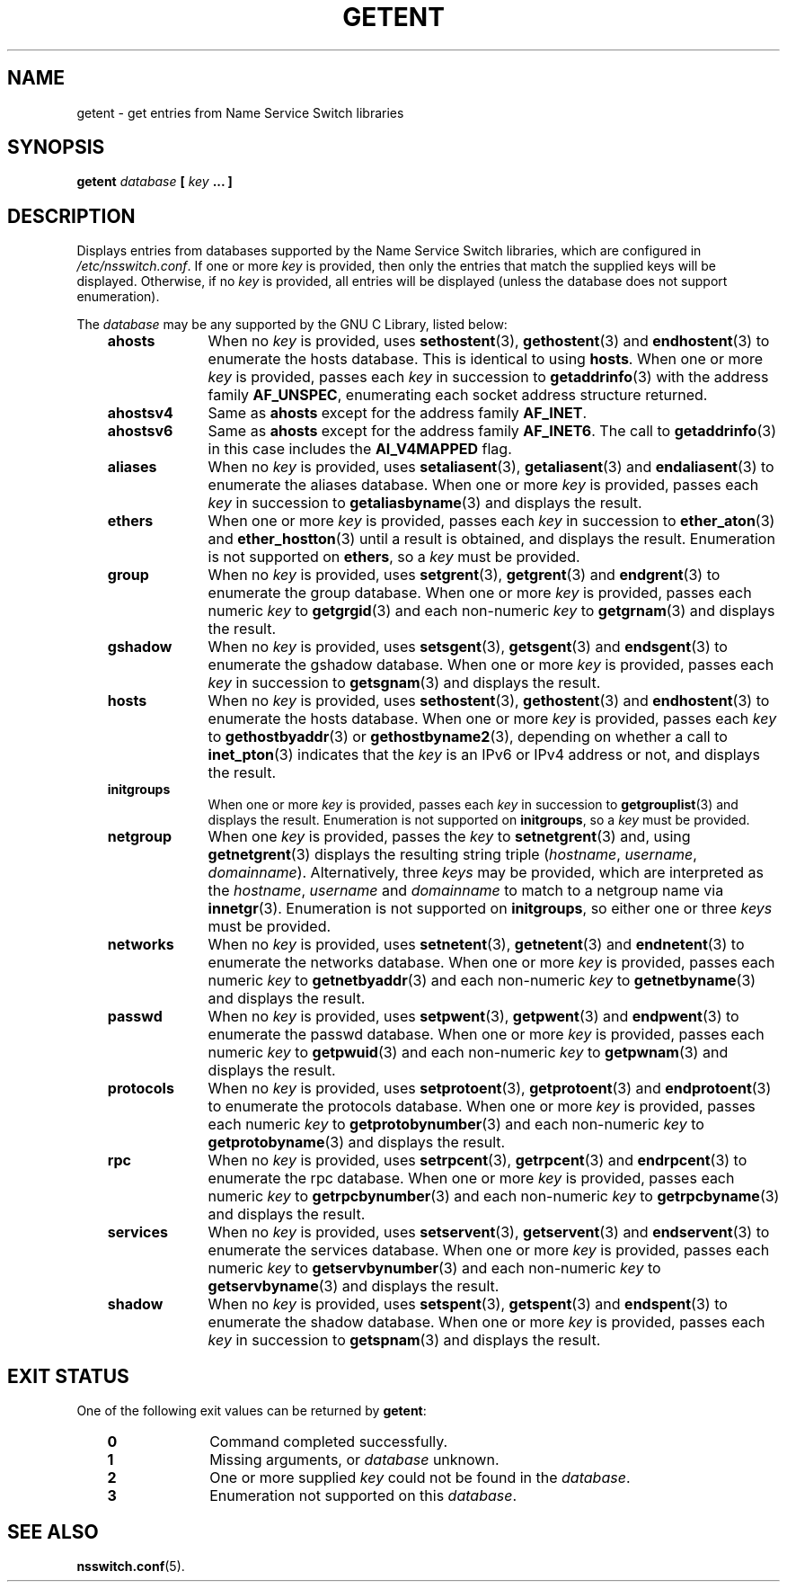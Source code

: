 .\" Copyright (c) 2011, Mark R. Bannister <cambridge@users.sourceforge.net>
.\"
.\" This is free documentation; you can redistribute it and/or
.\" modify it under the terms of the GNU General Public License as
.\" published by the Free Software Foundation; either version 2 of
.\" the License, or (at your option) any later version.
.\"
.\" The GNU General Public License's references to "object code"
.\" and "executables" are to be interpreted as the output of any
.\" document formatting or typesetting system, including
.\" intermediate and printed output.
.\"
.\" This manual is distributed in the hope that it will be useful,
.\" but WITHOUT ANY WARRANTY; without even the implied warranty of
.\" MERCHANTABILITY or FITNESS FOR A PARTICULAR PURPOSE.  See the
.\" GNU General Public License for more details.
.\"
.\" You should have received a copy of the GNU General Public
.\" License along with this manual; if not, write to the Free
.\" Software Foundation, Inc., 59 Temple Place, Suite 330, Boston, MA 02111,
.\" USA.
.\"
.TH GETENT 1 2011-10-31 "Linux" "User Commands"
.SH NAME
getent \- get entries from Name Service Switch libraries
.SH SYNOPSIS
.BI "getent " database " [ " key " ... ]"
.SH DESCRIPTION
Displays entries from databases supported by the Name Service Switch libraries,
which are configured in
.IR /etc/nsswitch.conf .
If one or more
.I key
is provided, then only the entries that match the supplied keys will be
displayed.
Otherwise, if no
.I key
is provided, all entries will be displayed (unless the database does not
support enumeration).
.LP
The
.I database
may be any supported by the GNU C Library, listed below:
.RS 3
.TP 10
.B ahosts
When no
.I key
is provided, uses
.BR sethostent (3),
.BR gethostent (3)
and
.BR endhostent (3)
to enumerate the hosts database.
This is identical to using
.BR hosts .
When one or more
.I key
is provided, passes each
.I key
in succession to
.BR getaddrinfo (3)
with the address family
.BR AF_UNSPEC ,
enumerating each socket address structure returned.
.TP
.B ahostsv4
Same as
.B ahosts
except for the address family
.BR AF_INET .
.TP
.B ahostsv6
Same as
.B ahosts
except for the address family
.BR AF_INET6 .
The call to
.BR getaddrinfo (3)
in this case includes the
.B AI_V4MAPPED
flag.
.TP
.B aliases
When no
.I key
is provided, uses
.BR setaliasent (3),
.BR getaliasent (3)
and
.BR endaliasent (3)
to enumerate the aliases database.
When one or more
.I key
is provided, passes each
.I key
in succession to
.BR getaliasbyname (3)
and displays the result.
.TP
.B ethers
When one or more
.I key
is provided, passes each
.I key
in succession to
.BR ether_aton (3)
and
.BR ether_hostton (3)
until a result is obtained, and displays the result.
Enumeration is not supported on
.BR ethers ,
so a
.I key
must be provided.
.TP
.B group
When no
.I key
is provided, uses
.BR setgrent (3),
.BR getgrent (3)
and
.BR endgrent (3)
to enumerate the group database.
When one or more
.I key
is provided, passes each numeric
.I key
to
.BR getgrgid (3)
and each non-numeric
.I key
to
.BR getgrnam (3)
and displays the result.
.TP
.B gshadow
When no
.I key
is provided, uses
.BR setsgent (3),
.BR getsgent (3)
and
.BR endsgent (3)
to enumerate the gshadow database.
When one or more
.I key
is provided, passes each
.I key
in succession to
.BR getsgnam (3)
and displays the result.
.TP
.B hosts
When no
.I key
is provided, uses
.BR sethostent (3),
.BR gethostent (3)
and
.BR endhostent (3)
to enumerate the hosts database.
When one or more
.I key
is provided, passes each
.I key
to
.BR gethostbyaddr (3)
or
.BR gethostbyname2 (3),
depending on whether a call to
.BR inet_pton (3)
indicates that the
.I key
is an IPv6 or IPv4 address or not, and displays the result.
.TP
.B initgroups
When one or more
.I key
is provided, passes each
.I key
in succession to
.BR getgrouplist (3)
and displays the result.
Enumeration is not supported on
.BR initgroups ,
so a
.I key
must be provided.
.TP
.B netgroup
When one
.I key
is provided, passes the
.I key
to
.BR setnetgrent (3)
and, using
.BR getnetgrent (3)
displays the resulting string triple
.RI ( hostname ", " username ", " domainname ).
Alternatively, three
.I keys
may be provided, which are interpreted as the
.IR hostname ,
.I username
and
.I domainname
to match to a netgroup name via
.BR innetgr (3).
Enumeration is not supported on
.BR initgroups ,
so either one or three
.I keys
must be provided.
.TP
.B networks
When no
.I key
is provided, uses
.BR setnetent (3),
.BR getnetent (3)
and
.BR endnetent (3)
to enumerate the networks database.
When one or more
.I key
is provided, passes each numeric
.I key
to
.BR getnetbyaddr (3)
and each non-numeric
.I key
to
.BR getnetbyname (3)
and displays the result.
.TP
.B passwd
When no
.I key
is provided, uses
.BR setpwent (3),
.BR getpwent (3)
and
.BR endpwent (3)
to enumerate the passwd database.
When one or more
.I key
is provided, passes each numeric
.I key
to
.BR getpwuid (3)
and each non-numeric
.I key
to
.BR getpwnam (3)
and displays the result.
.TP
.B protocols
When no
.I key
is provided, uses
.BR setprotoent (3),
.BR getprotoent (3)
and
.BR endprotoent (3)
to enumerate the protocols database.
When one or more
.I key
is provided, passes each numeric
.I key
to
.BR getprotobynumber (3)
and each non-numeric
.I key
to
.BR getprotobyname (3)
and displays the result.
.TP
.B rpc
When no
.I key
is provided, uses
.BR setrpcent (3),
.BR getrpcent (3)
and
.BR endrpcent (3)
to enumerate the rpc database.
When one or more
.I key
is provided, passes each numeric
.I key
to
.BR getrpcbynumber (3)
and each non-numeric
.I key
to
.BR getrpcbyname (3)
and displays the result.
.TP
.B services
When no
.I key
is provided, uses
.BR setservent (3),
.BR getservent (3)
and
.BR endservent (3)
to enumerate the services database.
When one or more
.I key
is provided, passes each numeric
.I key
to
.BR getservbynumber (3)
and each non-numeric
.I key
to
.BR getservbyname (3)
and displays the result.
.TP
.B shadow
When no
.I key
is provided, uses
.BR setspent (3),
.BR getspent (3)
and
.BR endspent (3)
to enumerate the shadow database.
When one or more
.I key
is provided, passes each
.I key
in succession to
.BR getspnam (3)
and displays the result.
.RE
.SH "EXIT STATUS"
One of the following exit values can be returned by
.BR getent :
.RS 3
.TP 10
.B 0
Command completed successfully.
.TP
.B 1
Missing arguments, or
.I database
unknown.
.TP
.B 2
One or more supplied
.I key
could not be found in the
.IR database .
.TP
.B 3
Enumeration not supported on this
.IR database .
.RE
.SH "SEE ALSO"
.BR nsswitch.conf (5).
